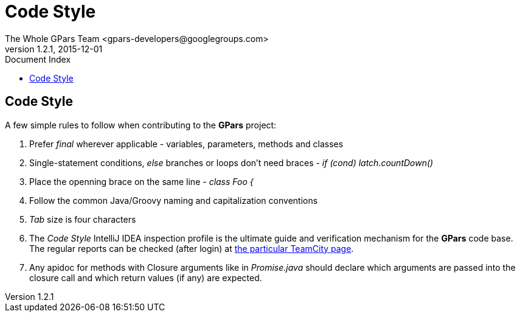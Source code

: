 = GPars - Groovy Parallel Systems
The Whole GPars Team <gpars-developers@googlegroups.com>
v1.2.1, 2015-12-01
:linkattrs:
:linkcss:
:toc: right
:toc-title: Document Index
:icons: font
:source-highlighter: coderay
:docslink: http://www.gpars.org/guide/[GPars Docs]
:description: GPars is a multi-paradigm concurrency framework offering several mutually cooperating high-level concurrency abstractions.
:doctitle: Code Style


== Code Style

A few simple rules to follow when contributing to the *GPars* project:

 . Prefer _final_ wherever applicable - variables, parameters, methods and classes
 . Single-statement conditions, _else_ branches or loops don't need braces - _if (cond) latch.countDown()_
 . Place the openning brace on the same line - _class Foo {_
 . Follow the common Java/Groovy naming and capitalization conventions
 . _Tab_ size is four characters
 . The _Code Style_ IntelliJ IDEA inspection profile is the ultimate guide and verification mechanism for the *GPars* code base. The regular reports can be checked (after login) at http://teamcity.jetbrains.com/viewType.html?buildTypeId=bt183&tab=buildTypeStatusDiv[the particular TeamCity page].
 . Any apidoc for methods with Closure arguments like in _Promise.java_ should declare which arguments are passed into the closure call and which return values (if any) are expected.
